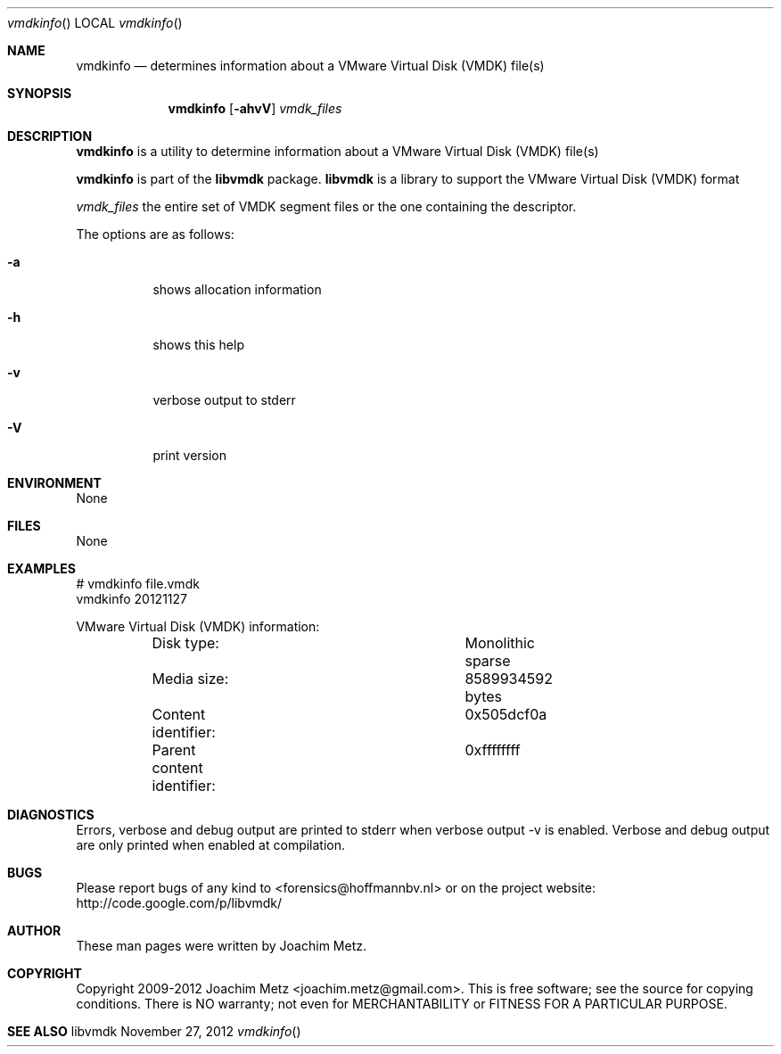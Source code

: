 .Dd November 27, 2012
.Dt vmdkinfo
.Os libvmdk
.Sh NAME
.Nm vmdkinfo
.Nd determines information about a VMware Virtual Disk (VMDK) file(s)
.Sh SYNOPSIS
.Nm vmdkinfo
.Op Fl ahvV
.Va Ar vmdk_files
.Sh DESCRIPTION
.Nm vmdkinfo
is a utility to determine information about a VMware Virtual Disk (VMDK) file(s)
.Pp
.Nm vmdkinfo
is part of the
.Nm libvmdk
package.
.Nm libvmdk
is a library to support the VMware Virtual Disk (VMDK) format
.Pp
.Ar vmdk_files
the entire set of VMDK segment files or the one containing the descriptor.
.Pp
The options are as follows:
.Bl -tag -width Ds
.It Fl a
shows allocation information
.It Fl h
shows this help
.It Fl v
verbose output to stderr
.It Fl V
print version
.El
.Sh ENVIRONMENT
None
.Sh FILES
None
.Sh EXAMPLES
.Bd -literal
# vmdkinfo file.vmdk
vmdkinfo 20121127

VMware Virtual Disk (VMDK) information:
	Disk type:			Monolithic sparse
	Media size:			8589934592 bytes
	Content identifier:		0x505dcf0a
	Parent content identifier:	0xffffffff

.Ed
.Sh DIAGNOSTICS
Errors, verbose and debug output are printed to stderr when verbose output \-v is enabled.
Verbose and debug output are only printed when enabled at compilation.
.Sh BUGS
Please report bugs of any kind to <forensics@hoffmannbv.nl> or on the project website:
http://code.google.com/p/libvmdk/
.Sh AUTHOR
These man pages were written by Joachim Metz.
.Sh COPYRIGHT
Copyright 2009-2012 Joachim Metz <joachim.metz@gmail.com>.
This is free software; see the source for copying conditions. There is NO warranty; not even for MERCHANTABILITY or FITNESS FOR A PARTICULAR PURPOSE.
.Sh SEE ALSO
